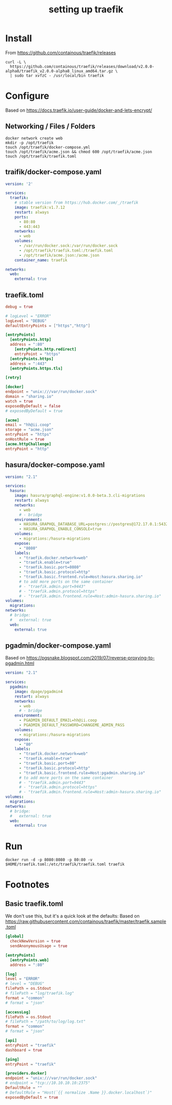 #+TITLE: setting up traefik
* Install
From https://github.com/containous/traefik/releases
#+BEGIN_SRC shell
curl -L \
  https://github.com/containous/traefik/releases/download/v2.0.0-alpha8/traefik_v2.0.0-alpha8_linux_amd64.tar.gz \
  | sudo tar xvfzC - /usr/local/bin traefik
#+END_SRC
* Configure
Based on https://docs.traefik.io/user-guide/docker-and-lets-encrypt/
** Networking / Files / Folders

#+BEGIN_SRC shell
docker network create web
mkdir -p /opt/traefik
touch /opt/traefik/docker-compose.yml
touch /opt/traefik/acme.json && chmod 600 /opt/traefik/acme.json
touch /opt/traefik/traefik.toml
#+END_SRC

** traifik/docker-compose.yaml
#+BEGIN_SRC yaml :tangle /opt/traefik/docker-compose.yml
  version: '2'

  services:
    traefik:
      # stable version from https://hub.docker.com/_/traefik
      image: traefik:v1.7.12
      restart: always
      ports:
        - 80:80
        - 443:443
      networks:
        - web
      volumes:
        - /var/run/docker.sock:/var/run/docker.sock
        - /opt/traefik/traefik.toml:/traefik.toml
        - /opt/traefik/acme.json:/acme.json
      container_name: traefik

  networks:
    web:
      external: true
#+END_SRC

** traefik.toml

#+BEGIN_SRC toml :tangle /opt/traefik/traefik.toml
debug = true

# logLevel = "ERROR"
logLevel = "DEBUG"
defaultEntryPoints = ["https","http"]

[entryPoints]
  [entryPoints.http]
  address = ":80"
    [entryPoints.http.redirect]
    entryPoint = "https"
  [entryPoints.https]
  address = ":443"
  [entryPoints.https.tls]

[retry]

[docker]
endpoint = "unix:///var/run/docker.sock"
domain = "sharing.io"
watch = true
exposedByDefault = false
# exposedByDefault = true

[acme]
email = "hh@ii.coop"
storage = "acme.json"
entryPoint = "https"
onHostRule = true
[acme.httpChallenge]
entryPoint = "http"
#+END_SRC
** hasura/docker-compose.yaml

#+BEGIN_SRC yaml :tangle ~/ii/apisnoop_v3/org/hasura/docker-compose.yaml
version: "2.1"

services:
  hasura:
    image: hasura/graphql-engine:v1.0.0-beta.3.cli-migrations
    restart: always
    networks:
      - web
      # - bridge
    environment:
      - HASURA_GRAPHQL_DATABASE_URL=postgres://postgres@172.17.0.1:5432/hh
      - HASURA_GRAPHQL_ENABLE_CONSOLE=true
    volumes:
      - migrations:/hasura-migrations
    expose:
      - "8080"
    labels:
      - "traefik.docker.network=web"
      - "traefik.enable=true"
      - "traefik.basic.port=8080"
      - "traefik.basic.protocol=http"
      - "traefik.basic.frontend.rule=Host:hasura.sharing.io"
      # to add more ports on the same container
      # - "traefik.admin.port=9443"
      # - "traefik.admin.protocol=https"
      # - "traefik.admin.frontend.rule=Host:admin-hasura.sharing.io"
volumes:
  migrations:
networks:
  # bridge:
  #   external: true
  web:
    external: true
#+END_SRC

** pgadmin/docker-compose.yaml
Based on https://pgsnake.blogspot.com/2019/07/reverse-proxying-to-pgadmin.html
#+BEGIN_SRC yaml :tangle ~/ii/apisnoop_v3/org/pgadmin/docker-compose.yaml
version: "2.1"

services:
  pgadmin:
    image: dpage/pgadmin4
    restart: always
    networks:
      - web
      # - bridge
    environment:
      - PGADMIN_DEFAULT_EMAIL=hh@ii.coop
      - PGADMIN_DEFAULT_PASSWORD=CHANGEME_ADMIN_PASS
    volumes:
      - migrations:/hasura-migrations
    expose:
      - "80"
    labels:
      - "traefik.docker.network=web"
      - "traefik.enable=true"
      - "traefik.basic.port=80"
      - "traefik.basic.protocol=http"
      - "traefik.basic.frontend.rule=Host:pgadmin.sharing.io"
      # to add more ports on the same container
      # - "traefik.admin.port=9443"
      # - "traefik.admin.protocol=https"
      # - "traefik.admin.frontend.rule=Host:admin-hasura.sharing.io"
volumes:
  migrations:
networks:
  # bridge:
  #   external: true
  web:
    external: true
#+END_SRC

* Run

#+BEGIN_SRC tmate
docker run -d -p 8080:8080 -p 80:80 -v $HOME/traefik.toml:/etc/traefik/traefik.toml traefik
#+END_SRC
* Footnotes

** Basic traefik.toml
We don't use this, but it's a quick look at the defaults:
Based on https://raw.githubusercontent.com/containous/traefik/master/traefik.sample.toml
#+BEGIN_SRC toml
[global]
  checkNewVersion = true
  sendAnonymousUsage = true

[entryPoints]
  [entryPoints.web]
  address = ":80"

[log]
level = "ERROR"
# level = "DEBUG"
filePath = os.Stdout
# filePath = "log/traefik.log"
format = "common"
# format = "json"

[accessLog]
filePath = os.Stdout
# filePath = "/path/to/log/log.txt"
format = "common"
# format = "json"

[api]
entryPoint = "traefik"
dashboard = true

[ping]
entryPoint = "traefik"

[providers.docker]
endpoint = "unix:///var/run/docker.sock"
# endpoint = "tcp://10.10.10.10:2375"
DefaultRule = ""
# DefaultRule = "Host(`{{ normalize .Name }}.docker.localhost`)"
exposedByDefault = true
#+END_SRC
